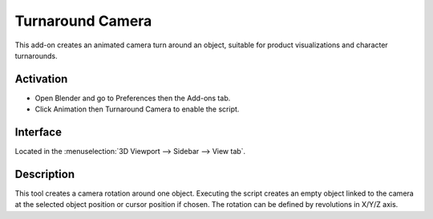 
*****************
Turnaround Camera
*****************

This add-on creates an animated camera turn around an object,
suitable for product visualizations and character turnarounds.

.. youtube:: sgjx0ycmTAo


Activation
==========

- Open Blender and go to Preferences then the Add-ons tab.
- Click Animation then Turnaround Camera to enable the script.


Interface
=========

Located in the :menuselection:`3D Viewport --> Sidebar --> View tab`.


Description
===========

This tool creates a camera rotation around one object.
Executing the script creates an empty object linked to the camera at
the selected object position or cursor position if chosen.
The rotation can be defined by revolutions in X/Y/Z axis.


.. reference::

   :Category:  Animation
   :Description: Add a camera rotation around selected object.
   :Location: :menuselection:`Sidebar --> View tab --> Turnaround Camera`
   :File: camera_turnaround.py
   :Author: Antonio Vazquez (antonioya)
   :Maintainer: to do
   :License: GPL 2+
   :Support Level: Community
   :Note: This add-on is bundled with Blender.
